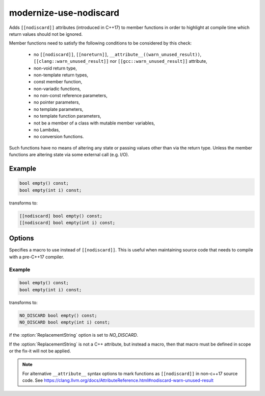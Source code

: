 .. title:: clang-tidy - modernize-use-nodiscard

modernize-use-nodiscard
=======================

Adds ``[[nodiscard]]`` attributes (introduced in C++17) to member functions in
order to highlight at compile time which return values should not be ignored.

Member functions need to satisfy the following conditions to be considered by
this check:

 - no ``[[nodiscard]]``, ``[[noreturn]]``, ``__attribute__((warn_unused_result))``, ``[[clang::warn_unused_result]]`` nor ``[[gcc::warn_unused_result]]`` attribute,
 - non-void return type,
 - non-template return types,
 - const member function,
 - non-variadic functions,
 - no non-const reference parameters,
 - no pointer parameters,
 - no template parameters,
 - no template function parameters,
 - not be a member of a class with mutable member variables,
 - no Lambdas,
 - no conversion functions.

Such functions have no means of altering any state or passing values other than
via the return type. Unless the member functions are altering state via some
external call (e.g. I/O).

Example
-------

.. code-block:: c++

    bool empty() const;
    bool empty(int i) const;

transforms to:

.. code-block:: c++

    [[nodiscard] bool empty() const;
    [[nodiscard] bool empty(int i) const;

Options
-------

.. option:: ReplacementString

Specifies a macro to use instead of ``[[nodiscard]]``. This is useful when
maintaining source code that needs to compile with a pre-C++17 compiler.

Example
^^^^^^^

.. code-block:: c++

    bool empty() const;
    bool empty(int i) const;

transforms to:

.. code-block:: c++

    NO_DISCARD bool empty() const;
    NO_DISCARD bool empty(int i) const;

if the :option:`ReplacementString` option is set to `NO_DISCARD`.

.. note::

If the :option:`ReplacementString` is not a C++ attribute, but instead a macro,
then that macro must be defined in scope or the fix-it will not be applied.

.. note::

   For alternative ``__attribute__`` syntax options to mark functions as
   ``[[nodiscard]]`` in non-c++17 source code.
   See https://clang.llvm.org/docs/AttributeReference.html#nodiscard-warn-unused-result
